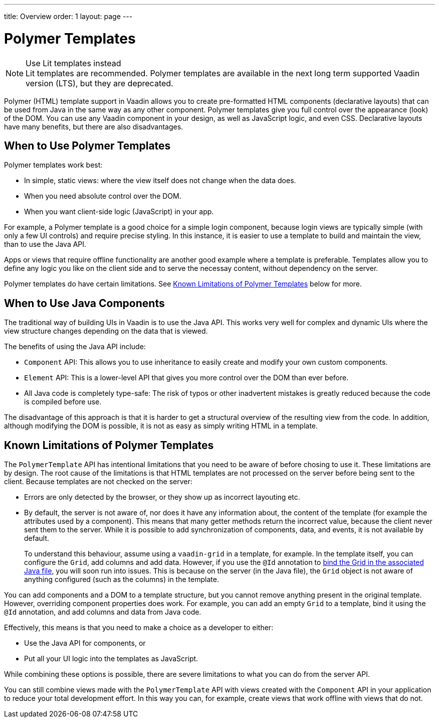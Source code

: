 ---
title: Overview
order: 1
layout: page
---


= Polymer Templates

.Use Lit templates instead
NOTE: Lit templates are recommended. Polymer templates are available in the next long term supported Vaadin version (LTS), but they are deprecated.

Polymer (HTML) template support in Vaadin allows you to create pre-formatted HTML components (declarative layouts) that can be used from Java in the same way as any other component. Polymer templates give you full control over the appearance (look) of the DOM. You can use any Vaadin component in your design, as well as JavaScript logic, and even CSS. Declarative layouts have many benefits, but there are also disadvantages.

== When to Use Polymer Templates

Polymer templates work best:

* In simple, static views: where the view itself does not change when the data does.
* When you need absolute control over the DOM.
* When you want client-side logic (JavaScript) in your app.

For example, a Polymer template is a good choice for a simple login component, because login views are typically simple (with only a few UI controls) and require precise styling. In this instance, it is easier to use a template to build and maintain the view, than to use the Java API.

Apps or views that require offline functionality are another good example where a template is preferable. Templates allow you to define any logic you like on the client side and to serve the necessay content, without dependency on the server.

Polymer templates do have certain limitations. See <<Known Limitations of Polymer Templates,Known Limitations of Polymer Templates>> below for more.

== When to Use Java Components

The traditional way of building UIs in Vaadin is to use the Java API. This works very well for complex and dynamic UIs where the view structure changes depending on the data that is viewed.

The benefits of using the Java API include:

* `Component` API: This allows you to use inheritance to easily create and modify your own custom components.
* `Element` API: This is a lower-level API that gives you more control over the DOM than ever before.
* All Java code is completely type-safe: The risk of typos or other inadvertent mistakes is greatly reduced because the code is compiled before use.

The disadvantage of this approach is that it is harder to get a structural overview of the resulting view from the code. In addition, although modifying the DOM is possible, it is not as easy as simply writing HTML in a template.


== Known Limitations of Polymer Templates

The `PolymerTemplate` API has intentional limitations that you need to be aware of before chosing to use it. These limitations are by design. The root cause of the limitations is that HTML templates are not processed on the server before being sent to the client. Because templates are not checked on the server:

* Errors are only detected by the browser, or they show up as incorrect layouting etc.
* By default, the server is not aware of, nor does it have any information about, the content of the template (for example the attributes used by a component). This means that many getter methods return the incorrect value, because the client never sent them to the server. While it is possible to add synchronization of components, data, and events, it is not available by default.

+
To understand this behaviour, assume using a `vaadin-grid` in a template, for example. In the template itself, you can configure the `Grid`, add columns and add data. However, if you use the `@Id` annotation to <<tutorial-template-components#,bind the Grid in the associated Java file>>, you will soon run into issues. This is because on the server (in the Java file), the `Grid` object is not aware of anything configured (such as the columns) in the template.

You can add components and a DOM to a template structure, but you cannot remove anything present in the original template. However, overriding component properties does work. For example, you can add an empty `Grid` to a template, bind it using the `@Id` annotation, and add columns and data from Java code.

Effectively, this means is that you need to make a choice as a developer to either:

* Use the Java API for components, or
* Put all your UI logic into the templates as JavaScript.

While combining these options is possible, there are severe limitations to what you can do from the server API.

You can still combine views made with the `PolymerTemplate` API with views created with the `Component` API in your application to reduce your total development effort. In this way you can, for example, create views that work offline with views that do not.
